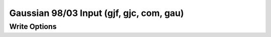 Gaussian 98/03 Input (gjf, gjc, com, gau)
=========================================
Write Options
~~~~~~~~~~~~~

.. cmdoption:: b

  Output includes bonds

.. cmdoption:: k "keywords"

  Use the specified keywords for input

.. cmdoption:: f <file>

  Read the file specified for input keywords

.. cmdoption:: u

  Write the crystallographic unit cell, if present.
